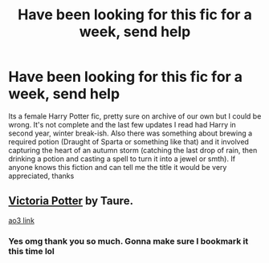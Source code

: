 #+TITLE: Have been looking for this fic for a week, send help

* Have been looking for this fic for a week, send help
:PROPERTIES:
:Author: KiraAntias
:Score: 3
:DateUnix: 1598612399.0
:DateShort: 2020-Aug-28
:FlairText: What's That Fic?
:END:
Its a female Harry Potter fic, pretty sure on archive of our own but I could be wrong. It's not complete and the last few updates I read had Harry in second year, winter break-ish. Also there was something about brewing a required potion (Draught of Sparta or something like that) and it involved capturing the heart of an autumn storm (catching the last drop of rain, then drinking a potion and casting a spell to turn it into a jewel or smth). If anyone knows this fiction and can tell me the title it would be very appreciated, thanks


** [[https://m.fanfiction.net/s/12713828/1/Victoria-Potter][Victoria Potter]] by Taure.

[[https://archiveofourown.org/works/13795605/chapters/31714617][ao3 link]]
:PROPERTIES:
:Score: 5
:DateUnix: 1598612901.0
:DateShort: 2020-Aug-28
:END:

*** Yes omg thank you so much. Gonna make sure I bookmark it this time lol
:PROPERTIES:
:Author: KiraAntias
:Score: 1
:DateUnix: 1598613189.0
:DateShort: 2020-Aug-28
:END:
